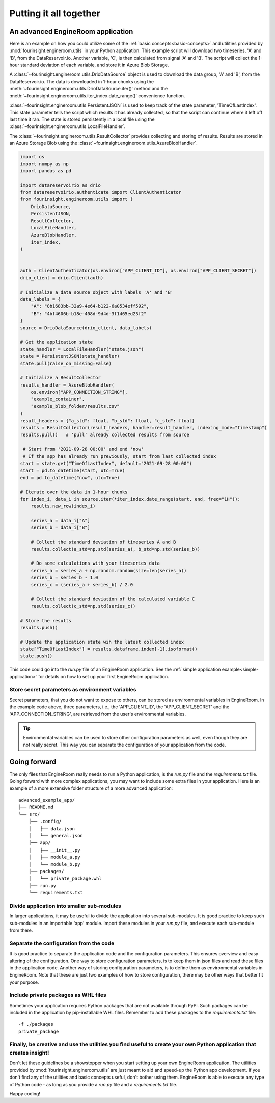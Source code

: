 .. _advanced-application:

Putting it all together
=======================

An advanced EngineRoom application
----------------------------------

Here is an example on how you could utilize some of the :ref:`basic concepts<basic-concepts>`
and utilities provided by :mod:`fourinsight.engineroom.utils` in your Python application.
This example script will download two timeseries, 'A' and 'B', from the DataReservoir.io.
Another variable, 'C', is then calculated from signal 'A' and 'B'. The script will collect
the 1-hour standard deviation of each variable, and store it in Azure Blob Storage.

A :class:`~fourinsight.engineroom.utils.DrioDataSource` object is used to download the data group, 'A' and 'B',
from the DataReservoir.io. The data is downloaded in 1-hour chunks using the :meth:`~fourinsight.engineroom.utils.DrioDataSource.iter()`
method and the :meth:`~fourinsight.engineroom.utils.iter_index.date_range()` convenience function.

:class:`~fourinsight.engineroom.utils.PersistentJSON` is used to keep track of the state parameter, 'TimeOfLastIndex'.
This state parameter tells the script which results it has already collected, so that the
script can continue where it left off last time it ran. The state is stored persistently
in a local file using the :class:`~fourinsight.engineroom.utils.LocalFileHandler`.

The :class:`~fourinsight.engineroom.utils.ResultCollector` provides collecting and storing of results. Results
are stored in an Azure Storage Blob using the :class:`~fourinsight.engineroom.utils.AzureBlobHandler`.

.. code-block:: python

    import os
    import numpy as np
    import pandas as pd

    import datareservoirio as drio
    from datareservoirio.authenticate import ClientAuthenticator
    from fourinsight.engineroom.utils import (
        DrioDataSource,
        PersistentJSON,
        ResultCollector,
        LocalFileHandler,
        AzureBlobHandler,
        iter_index,
    )


    auth = ClientAuthenticator(os.environ["APP_CLIENT_ID"], os.environ["APP_CLIENT_SECRET"])
    drio_client = drio.Client(auth)

    # Initialize a data source object with labels 'A' and 'B'
    data_labels = {
        "A": "8b1683bb-32a9-4e64-b122-6a0534eff592",
        "B": "4bf4606b-b18e-408d-9d4d-3f1465ed23f2"
    }
    source = DrioDataSource(drio_client, data_labels)

    # Get the application state
    state_handler = LocalFileHandler("state.json")
    state = PersistentJSON(state_handler)
    state.pull(raise_on_missing=False)

    # Initialize a ResultCollector
    results_handler = AzureBlobHandler(
        os.environ["APP_CONNECTION_STRING"],
        "example_container",
        "example_blob_folder/results.csv"
    )
    result_headers = {"a_std": float, "b_std": float, "c_std": float}
    results = ResultCollector(result_headers, handler=result_handler, indexing_mode="timestamp")
    results.pull()   # 'pull' already collected results from source

     # Start from '2021-09-28 00:00' and end 'now'
     # If the app has already run previously, start from last collected index
    start = state.get("TimeOfLastIndex", default="2021-09-28 00:00")
    start = pd.to_datetime(start, utc=True)
    end = pd.to_datetime("now", utc=True)

    # Iterate over the data in 1-hour chunks
    for index_i, data_i in source.iter(*iter_index.date_range(start, end, freq="1H")):
        results.new_row(index_i)

        series_a = data_i["A"]
        series_b = data_i["B"]

        # Collect the standard deviation of timeseries A and B
        results.collect(a_std=np.std(series_a), b_std=np.std(series_b))

        # Do some calculations with your timeseries data
        series_a = series_a + np.random.random(size=len(series_a))
        series_b = series_b - 1.0
        series_c = (series_a + series_b) / 2.0

        # Collect the standard deviation of the calculated variable C
        results.collect(c_std=np.std(series_c))

    # Store the results
    results.push()

    # Update the application state wih the latest collected index
    state["TimeOfLastIndex"] = results.dataframe.index[-1].isoformat()
    state.push()

This code could go into the `run.py` file of an EngineRoom application.
See the :ref:`simple application example<simple-application>` for details on how
to set up your first EngineRoom application.

Store secret parameters as environment variables
................................................

Secret parameters, that you do not want to expose to others, can be stored as environmental
variables in EngineRoom. In the example code above, three parameters, i.e., the
'APP_CLIENT_ID', the 'APP_CLIENT_SECRET' and the 'APP_CONNECTION_STRING', are
retrieved from the user's environmental variables.

.. tip::
    Environmental variables can be used to store other configuration parameters as well,
    even though they are not really secret. This way you can separate the configuration
    of your application from the code.

Going forward
-------------

The only files that EngineRoom really needs to run a Python application, is the
`run.py` file and the `requirements.txt` file. Going forward with more complex applications,
you may want to include some extra files in your application. Here is an example of
a more extensive folder structure of a more advanced application:

::

    advanced_example_app/
    ├── README.md
    └── src/
        ├── .config/
        │   ├── data.json
        │   └── general.json
        ├── app/
        │   ├── __init__.py
        │   ├── module_a.py
        │   └── module_b.py
        ├── packages/
        │   └── private_package.whl
        ├── run.py
        └── requirements.txt

Divide application into smaller sub-modules
...........................................
In larger applications, it may be useful to divide the application into several
sub-modules. It is good practice to keep such sub-modules in an importable 'app'
module. Import these modules in your `run.py` file, and execute each sub-module
from there.

Separate the configuration from the code
........................................
It is good practice to separate the application code and the configuration parameters.
This ensures overview and easy altering of the configuration. One way to store
configuration parameters, is to keep them in json files and read these files in the
application code. Another way of storing configuration parameters, is to define
them as environmental variables in EngineRoom. Note that these are just two
examples of how to store configuration, there may be other ways that better fit
your purpose.

Include private packages as WHL files
.....................................
Sometimes your application requires Python packages that are not available through
PyPi. Such packages can be included in the application by pip-installable WHL files.
Remember to add these packages to the `requirements.txt` file:

::

    -f ./packages
    private_package

Finally, be creative and use the utilities you find useful to create your own Python application that creates insight!
......................................................................................................................
Don't let these guidelines be a showstopper when you start setting up your own EngineRoom application.
The utilities provided by :mod:`fourinsight.engineroom.utils` are just meant to
aid and speed-up the Python app development. If you don't find any of the utilities
and basic concepts useful, don't bother using them. EngineRoom is able to execute
any type of Python code - as long as you provide a `run.py` file and a `requirements.txt`
file.

Happy coding!
